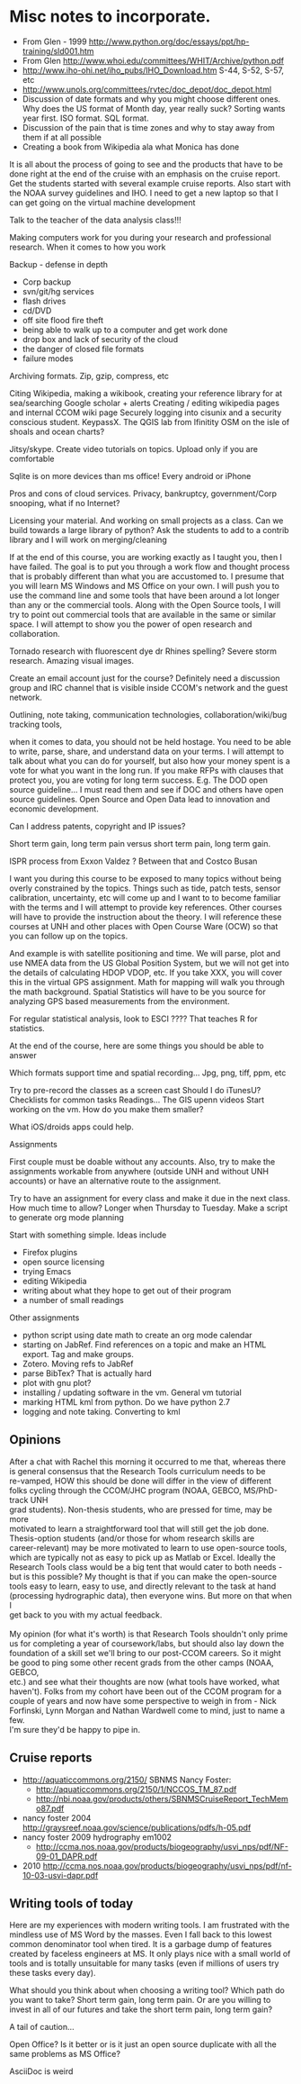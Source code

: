 #+STARTUP: showall

* Misc notes to incorporate.

- From Glen - 1999 http://www.python.org/doc/essays/ppt/hp-training/sld001.htm
- From Glen http://www.whoi.edu/committees/WHIT/Archive/python.pdf
- http://www.iho-ohi.net/iho_pubs/IHO_Download.htm S-44, S-52, S-57, etc
- http://www.unols.org/committees/rvtec/doc_depot/doc_depot.html
- Discussion of date formats and why you might choose different ones.
  Why does the US format of Month day, year really suck?  Sorting
  wants year first.  ISO format.  SQL format.
- Discussion of the pain that is time zones and why to stay away from
  them if at all possible
- Creating a book from Wikipedia ala what Monica has done

It is all about the process of going to see and the products that have to be done right at the end of the cruise with an emphasis on the cruise report.  Get the students started with several example cruise reports.  Also start with the NOAA survey guidelines and IHO.
I need to get a new laptop so that I can get going on the virtual machine development

Talk to the teacher of the data analysis class!!!

Making computers work for you during your research and professional research.  When it comes to  how you work

Backup - defense in depth
- Corp backup
- svn/git/hg services
- flash drives
- cd/DVD 
- off site flood fire theft
- being able to walk up to a computer and get work done
- drop box and lack of security of the cloud
- the danger of closed file formats
- failure modes

Archiving formats. Zip, gzip, compress, etc

Citing Wikipedia, making a wikibook, creating your reference library for at sea/searching
Google scholar + alerts
Creating / editing wikipedia pages and internal CCOM wiki page
Securely logging into cisunix and a security conscious student. KeypassX. 
The QGIS lab from lfinitity 
OSM on the isle of shoals and ocean charts?

Jitsy/skype. Create video tutorials on topics.  Upload only if you are comfortable

Sqlite is on more devices than ms office!  Every android or iPhone 

Pros and cons of cloud services. Privacy, bankruptcy, government/Corp snooping, what if no Internet?

Licensing your material. And working on small projects as a class.  Can we build towards a large library of python?  Ask the students to add to a contrib library and I will work on merging/cleaning

If at the end of this course, you are working exactly as I taught you, then I have failed.  The goal is to put you through a work flow and thought process that is probably different than what you are accustomed to.  I presume that you will learn MS Windows and MS Office on your own.  I will push you to use the command line and some tools that have been around a lot longer than any or the commercial tools. Along with the Open Source tools, I will try to point out commercial tools that are available in the same or similar space.  I will attempt to show you the power of open research and collaboration.

Tornado research with fluorescent dye  dr Rhines spelling?  Severe storm research. Amazing visual images.

Create an email account just for the course?  Definitely need a discussion group and IRC channel that is visible inside CCOM's network and the guest network.

Outlining, note taking, communication technologies, collaboration/wiki/bug tracking tools, 

when it comes to data, you should not be held hostage.  You need to be able to write, parse, share, and understand data on your terms.  I will attempt to talk about what you can do for yourself, but also how your money spent is a vote for what you want in the long run.  If you make RFPs with clauses that protect you, you are voting for long term success.  E.g. The DOD open source guideline... I must read them and see if DOC and others have open source guidelines.  Open Source and Open Data lead to innovation and economic development. 

Can I address patents, copyright and IP issues?

Short term gain, long term pain versus short term pain, long term gain.

ISPR process from Exxon Valdez ? Between that and Costco Busan

I want you during this course to be exposed to many topics without being overly constrained by the topics.  Things such as tide, patch tests, sensor calibration, uncertainty, etc will come up and I want to to become familiar with the terms and I will attempt to provide key references. Other courses will have to provide the instruction about the theory.  I will reference these courses at UNH and other places with Open Course Ware (OCW) so that you can follow up on the topics.  

And example is with satellite positioning and time.  We will parse, plot and use NMEA data from the US Global Position System, but we will not get into the details of calculating HDOP VDOP, etc. If you take XXX, you will cover this in the virtual GPS assignment.  Math for mapping will walk you through the math background.  Spatial Statistics will have to be you source for analyzing GPS based measurements from the environment.

For regular statistical analysis, look to ESCI ???? That teaches R for statistics.

At the end of the course, here are some things you should be able to answer

Which formats support time and spatial recording... Jpg, png, tiff, ppm, etc

Try to pre-record the classes as a screen cast
Should I do iTunesU?
Checklists for common tasks
Readings... The GIS upenn videos
Start working on the vm.  How do you make them smaller?

What iOS/droids apps could help.

Assignments

First couple must be doable without any accounts.  Also, try to make the assignments workable from anywhere (outside UNH and without UNH accounts) or have an alternative route to the assignment.

Try to have an assignment for every class and make it due in the next class.  How much time to allow?  Longer when Thursday to Tuesday. Make a script to generate org mode planning

Start with something simple.  Ideas include 
- Firefox plugins
- open source licensing
- trying Emacs
- editing Wikipedia
- writing about what they hope to get out of their program
- a number of small readings

Other assignments
- python script using date math to create an org mode calendar
- starting on JabRef.  Find references on a topic and make an HTML export.  Tag and make groups.
- Zotero.  Moving refs to JabRef
- parse BibTex?  That is actually hard
- plot with gnu plot?
- installing / updating software in the vm.  General vm tutorial
- marking HTML kml from python.  Do we have python 2.7
- logging and note taking.  Converting to kml


** Opinions

#+BEGIN_VERSE 
After a chat with Rachel this morning it occurred to me that, whereas there
is general consensus that the Research Tools curriculum needs to be
re-vamped, HOW this should be done will differ in the view of different
folks cycling through the CCOM/JHC program (NOAA, GEBCO, MS/PhD-track UNH
grad students).  Non-thesis students, who are pressed for time, may be more
motivated to learn a straightforward tool that will still get the job done.
Thesis-option students (and/or those for whom research skills are
career-relevant) may be more motivated to learn to use open-source tools,
which are typically not as easy to pick up as Matlab or Excel.  Ideally the
Research Tools class would be a big tent that would cater to both needs -
but is this possible?  My thought is that if you can make the open-source
tools easy to learn, easy to use, and directly relevant to the task at hand
(processing hydrographic data), then everyone wins.  But more on that when I
get back to you with my actual feedback.

My opinion (for what it's worth) is that Research Tools shouldn't only prime
us for completing a year of coursework/labs, but should also lay down the
foundation of a skill set we'll bring to our post-CCOM careers.  So it might
be good to ping some other recent grads from the other camps (NOAA, GEBCO,
etc.) and see what their thoughts are now (what tools have worked, what
haven't).  Folks from my cohort have been out of the CCOM program for a
couple of years and now have some perspective to weigh in from - Nick
Forfinski, Lynn Morgan and Nathan Wardwell come to mind, just to name a few.
I'm sure they'd be happy to pipe in.
#+END_VERSE 

** Cruise reports

- http://aquaticcommons.org/2150/  SBNMS Nancy Foster: 
  - http://aquaticcommons.org/2150/1/NCCOS_TM_87.pdf
  - http://nbi.noaa.gov/products/others/SBNMSCruiseReport_TechMemo87.pdf
- nancy foster 2004 http://graysreef.noaa.gov/science/publications/pdfs/h-05.pdf
- nancy foster 2009 hydrography em1002
  - http://ccma.nos.noaa.gov/products/biogeography/usvi_nps/pdf/NF-09-01_DAPR.pdf
- 2010 http://ccma.nos.noaa.gov/products/biogeography/usvi_nps/pdf/nf-10-03-usvi-dapr.pdf

** Writing tools of today
Here are my experiences with modern writing tools. I am frustrated with the mindless use of MS Word by the masses.  Even I fall back to this lowest common denominator tool when tired.  It is a garbage dump of features created by faceless engineers at MS.  It only plays nice with a small world of tools and is totally unsuitable for many tasks (even if millions of users try these tasks every day).

What should you think about when choosing a writing tool?  Which path do you want to take?  Short term gain, long term pain.  Or are you willing to invest in all of our futures and take the short term pain, long term gain?

A tail of caution...

Open Office?  Is it better or is it just an open source duplicate with all the same problems as MS Office?

AsciiDoc is weird
